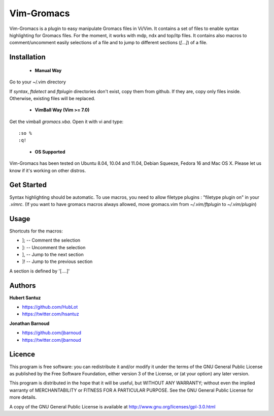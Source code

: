 Vim-Gromacs
===========

Vim-Gromacs is a plugin to easy manipulate Gromacs files in Vi/Vim.
It contains a set of files to enable syntax highlighting for Gromacs files.
For the moment, it works with mdp, ndx and top/itp files.
It contains also macros to comment/uncomment easily selections of a file and to jump to different sections (*[...]*) of a file.

Installation
------------

 + **Manual Way**

Go to your ~/.vim directory

If *syntax*, *ftdetect* and *ftplugin* directories don't exist, copy them from github.
If they are, copy only files inside. Otherwise, existing files will be replaced.

 + **VimBall Way (Vim >= 7.0)**

Get the vimball *gromacs.vba*.
Open it with vi and type:

::

  :so %
  :q!
..

 + **OS Supported**

Vim-Gromacs has been tested on Ubuntu 8.04, 10.04 and 11.04, Debian Squeeze, Fedora 16 and Mac OS X.
Please let us know if it's working on other distros.

Get Started
-----------

Syntax highlighting should be automatic.
To use macros, you need to allow filetype plugins : "filetype plugin on" in your *.vimrc*.
(If you want to have gromacs macros always allowed, move gromacs.vim from  *~/.vim/ftplugin* to *~/.vim/plugin*)


Usage
-----

Shortcuts for the macros:

* ]; -- Comment the selection
* ]: -- Uncomment the selection
* ], -- Jump to the next section
* ]! -- Jump to the previous section

A section is defined by '[....]'


Authors
-------

**Hubert Santuz**

+ https://github.com/HubLot
+ https://twitter.com/hsantuz

**Jonathan Barnoud**

+ https://github.com/jbarnoud
+ https://twitter.com/jbarnoud


Licence
-------

This program is free software: you can redistribute it and/or modify  
it under the terms of the GNU General Public License as published by   
the Free Software Foundation, either version 3 of the License, or      
(at your option) any later version.                                    
                                                                      
This program is distributed in the hope that it will be useful,        
but WITHOUT ANY WARRANTY; without even the implied warranty of         
MERCHANTABILITY or FITNESS FOR A PARTICULAR PURPOSE.  See the          
GNU General Public License for more details.                           
                                                                          
A copy of the GNU General Public License is available at
http://www.gnu.org/licenses/gpl-3.0.html

                                         
